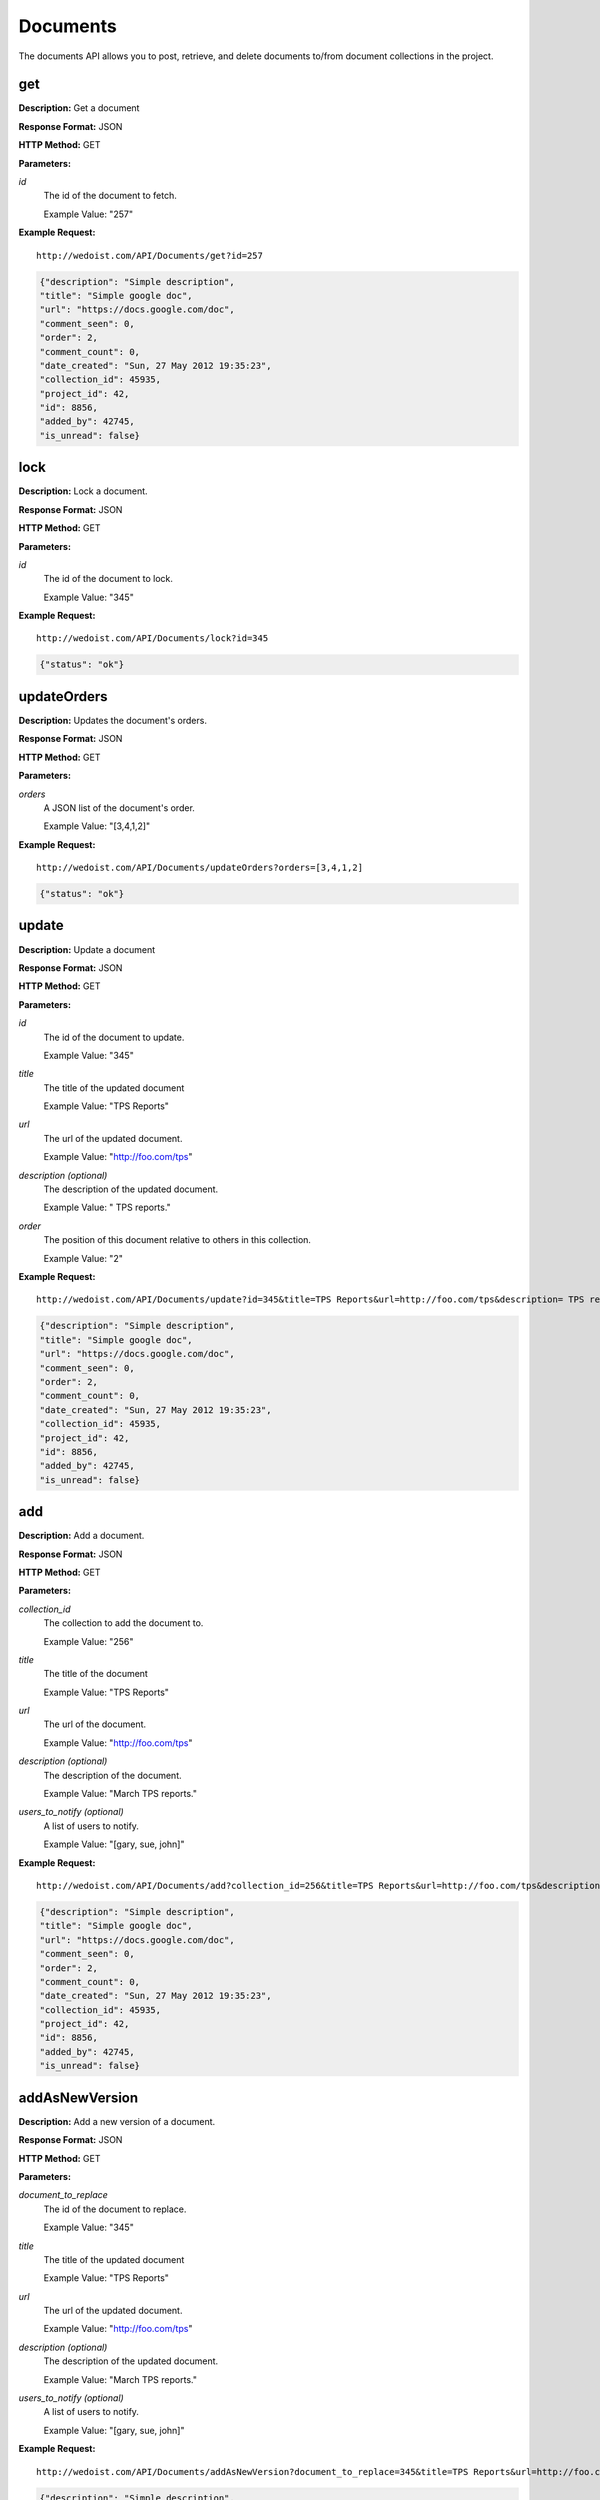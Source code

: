 Documents
---------

The documents API allows you to post, retrieve, and delete documents to/from document collections in the project. 

get
~~~

**Description:** Get a document

**Response Format:** JSON

**HTTP Method:** GET

**Parameters:**

    
*id*
    The id of the document to fetch.
    
    Example Value: "257" 

**Example Request:** ::

    http://wedoist.com/API/Documents/get?id=257

.. code-block:: json
    
    {"description": "Simple description", 
    "title": "Simple google doc", 
    "url": "https://docs.google.com/doc", 
    "comment_seen": 0, 
    "order": 2, 
    "comment_count": 0, 
    "date_created": "Sun, 27 May 2012 19:35:23",
    "collection_id": 45935, 
    "project_id": 42, 
    "id": 8856, 
    "added_by": 42745, 
    "is_unread": false}
   
lock
~~~~

**Description:** Lock a document.

**Response Format:** JSON

**HTTP Method:** GET

**Parameters:**

    
*id*
    The id of the document to lock.
    
    Example Value: "345" 

**Example Request:** ::

    http://wedoist.com/API/Documents/lock?id=345

.. code-block:: json
    
   {"status": "ok"}
   
updateOrders
~~~~~~~~~~~~

**Description:** Updates the document's orders.

**Response Format:** JSON

**HTTP Method:** GET

**Parameters:**

    
*orders*
    A JSON list of the document's order.
    
    Example Value: "[3,4,1,2]" 

**Example Request:** ::

    http://wedoist.com/API/Documents/updateOrders?orders=[3,4,1,2]

.. code-block:: json
    
   {"status": "ok"}
   
update
~~~~~~

**Description:** Update a document

**Response Format:** JSON

**HTTP Method:** GET

**Parameters:**

    
*id*
    The id of the document to update.
    
    Example Value: "345" 
*title*
    The title of the updated document
    
    Example Value: "TPS Reports" 
*url*
    The url of the updated document.
    
    Example Value: "http://foo.com/tps" 
*description (optional)*
    The description of the updated document.
    
    Example Value: " TPS reports." 
*order*
    The position of this document relative to others in this collection.
    
    Example Value: "2" 

**Example Request:** ::

    http://wedoist.com/API/Documents/update?id=345&title=TPS Reports&url=http://foo.com/tps&description= TPS reports.&order=2

.. code-block:: json
    
    {"description": "Simple description", 
    "title": "Simple google doc", 
    "url": "https://docs.google.com/doc", 
    "comment_seen": 0, 
    "order": 2, 
    "comment_count": 0, 
    "date_created": "Sun, 27 May 2012 19:35:23",
    "collection_id": 45935, 
    "project_id": 42, 
    "id": 8856, 
    "added_by": 42745, 
    "is_unread": false}
   
add
~~~

**Description:** Add a document.

**Response Format:** JSON

**HTTP Method:** GET

**Parameters:**

    
*collection_id*
    The collection to add the document to.
    
    Example Value: "256" 
*title*
    The title of the document
    
    Example Value: "TPS Reports" 
*url*
    The url of the document.
    
    Example Value: "http://foo.com/tps" 
*description (optional)*
    The description of the document.
    
    Example Value: "March TPS reports." 
*users_to_notify (optional)*
    A list of users to notify.
    
    Example Value: "[gary, sue, john]" 

**Example Request:** ::

    http://wedoist.com/API/Documents/add?collection_id=256&title=TPS Reports&url=http://foo.com/tps&description=March TPS reports.&users_to_notify=[gary, sue, john]

.. code-block:: json
    
    {"description": "Simple description", 
    "title": "Simple google doc", 
    "url": "https://docs.google.com/doc", 
    "comment_seen": 0, 
    "order": 2, 
    "comment_count": 0, 
    "date_created": "Sun, 27 May 2012 19:35:23",
    "collection_id": 45935, 
    "project_id": 42, 
    "id": 8856, 
    "added_by": 42745, 
    "is_unread": false}
   
addAsNewVersion
~~~~~~~~~~~~~~~

**Description:** Add a new version of a document.

**Response Format:** JSON

**HTTP Method:** GET

**Parameters:**

    
*document_to_replace*
    The id of the document to replace.
    
    Example Value: "345" 
*title*
    The title of the updated document
    
    Example Value: "TPS Reports" 
*url*
    The url of the updated document.
    
    Example Value: "http://foo.com/tps" 
*description (optional)*
    The description of the updated document.
    
    Example Value: "March TPS reports." 
*users_to_notify (optional)*
    A list of users to notify.
    
    Example Value: "[gary, sue, john]" 

**Example Request:** ::

    http://wedoist.com/API/Documents/addAsNewVersion?document_to_replace=345&title=TPS Reports&url=http://foo.com/tps&description=March TPS reports.&users_to_notify=[gary, sue, john]

.. code-block:: json
    
    {"description": "Simple description", 
    "title": "Simple google doc", 
    "url": "https://docs.google.com/doc", 
    "comment_seen": 0, 
    "order": 2, 
    "comment_count": 0, 
    "date_created": "Sun, 27 May 2012 19:35:23",
    "collection_id": 45935, 
    "project_id": 42, 
    "id": 8856, 
    "added_by": 42745, 
    "is_unread": false}
   
unlock
~~~~~~

**Description:** Unlock a document.

**Response Format:** JSON

**HTTP Method:** GET

**Parameters:**

    
*id*
    The id of the document to delete
    
    Example Value: "23" 

**Example Request:** ::

    http://wedoist.com/API/Documents/unlock?id=23

.. code-block:: json
    
   {"status": "ok"}
   
getCollectionDocuments
~~~~~~~~~~~~~~~~~~~~~~

**Description:** Get all of the documents in a collection.

**Response Format:** JSON

**HTTP Method:** GET

**Parameters:**

    
*collection_id*
    The id of the collection the documents should be fetched from.
    
    Example Value: "23" 

**Example Request:** ::

    http://wedoist.com/API/Documents/getCollectionDocuments?collection_id=23

.. code-block:: json
    
   {"archived": false, 
    "documents": [ {"description": "", 
                    "title": "Simple google doc", 
                    "url": "https://docs.google.com/doc", 
                    "comment_seen": 0, 
                    "order": 2, 
                    "comment_count": 0, 
                    "date_created": "Sun, 27 May 2012 19:35:23",
                    "collection_id": 45935, 
                    "project_id": 42, 
                    "id": 8856, 
                    "added_by": 42745, 
                    "is_unread": false}
                 ], 
    "name": "General", 
    "id": 45935, 
    "is_inbox": true, 
    "project_id": 44146, 
    "order": 0}
   
delete
~~~~~~

**Description:** 

**Response Format:** JSON

**HTTP Method:** GET

**Parameters:**

    
*id*
    The id of the document to delete.
    
    Example Value: "23" 

**Example Request:** ::

    http://wedoist.com/API/Documents/delete?id=23

.. code-block:: json
    
    {"description": "Simple description", 
    "title": "Simple google doc", 
    "url": "https://docs.google.com/doc", 
    "comment_seen": 0, 
    "order": 2, 
    "comment_count": 0, 
    "date_created": "Sun, 27 May 2012 19:35:23",
    "collection_id": 45935, 
    "project_id": 42, 
    "id": 8856, 
    "added_by": 42745, 
    "is_unread": false}
   


